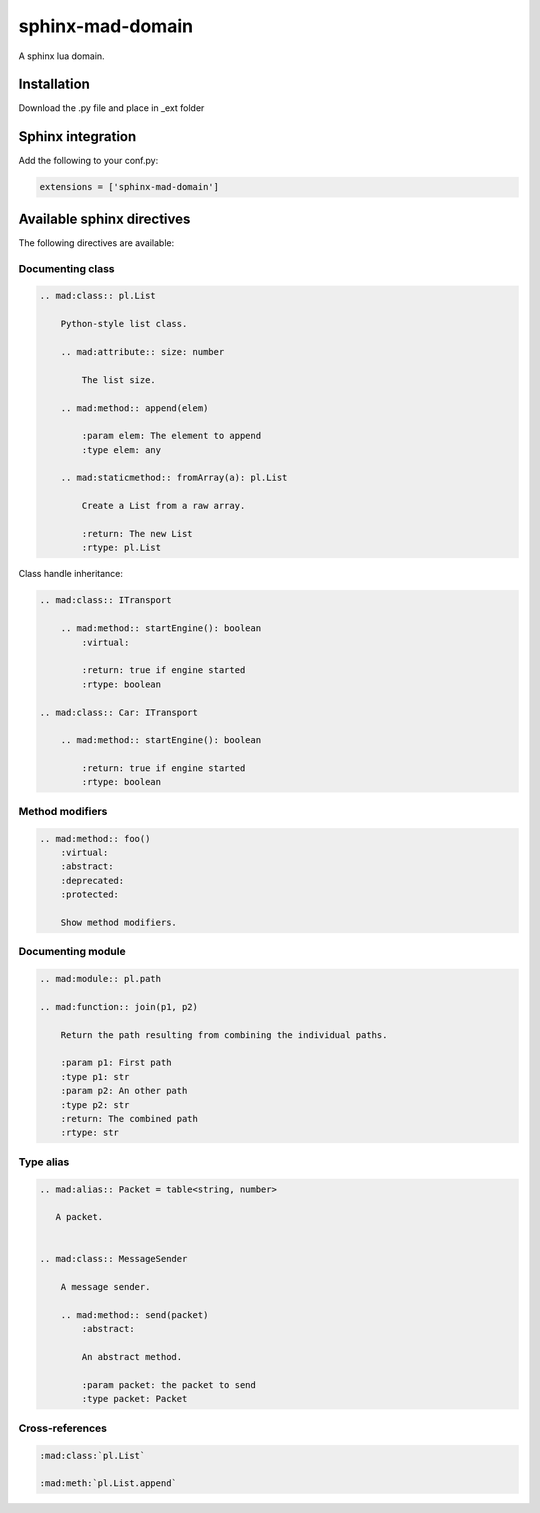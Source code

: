 ###############################################################################
sphinx-mad-domain
###############################################################################
A sphinx lua domain.


Installation
===============================================================================

Download the .py file and place in _ext folder


Sphinx integration
===============================================================================

Add the following to your conf.py:

.. code-block:: python

    extensions = ['sphinx-mad-domain']



Available sphinx directives
===============================================================================

The following directives are available:


Documenting class
-------------------------------------------------------------------------------

.. code-block:: rst

    .. mad:class:: pl.List

        Python-style list class.

        .. mad:attribute:: size: number

            The list size.

        .. mad:method:: append(elem)

            :param elem: The element to append
            :type elem: any

        .. mad:staticmethod:: fromArray(a): pl.List

            Create a List from a raw array.

            :return: The new List
            :rtype: pl.List


Class handle inheritance:

.. code-block:: rst

    .. mad:class:: ITransport

        .. mad:method:: startEngine(): boolean
            :virtual:

            :return: true if engine started
            :rtype: boolean

    .. mad:class:: Car: ITransport

        .. mad:method:: startEngine(): boolean

            :return: true if engine started
            :rtype: boolean


Method modifiers
-------------------------------------------------------------------------------

.. code-block:: rst

    .. mad:method:: foo()
        :virtual:
        :abstract:
        :deprecated:
        :protected:

        Show method modifiers.

Documenting module
-------------------------------------------------------------------------------

.. code-block:: rst

    .. mad:module:: pl.path

    .. mad:function:: join(p1, p2)

        Return the path resulting from combining the individual paths.

        :param p1: First path
        :type p1: str
        :param p2: An other path
        :type p2: str
        :return: The combined path
        :rtype: str


Type alias
-------------------------------------------------------------------------------


.. code-block:: rst

    .. mad:alias:: Packet = table<string, number>

       A packet.


    .. mad:class:: MessageSender

        A message sender.

        .. mad:method:: send(packet)
            :abstract:

            An abstract method.

            :param packet: the packet to send
            :type packet: Packet


Cross-references
-------------------------------------------------------------------------------

.. code-block:: rst

    :mad:class:`pl.List`

    :mad:meth:`pl.List.append`
